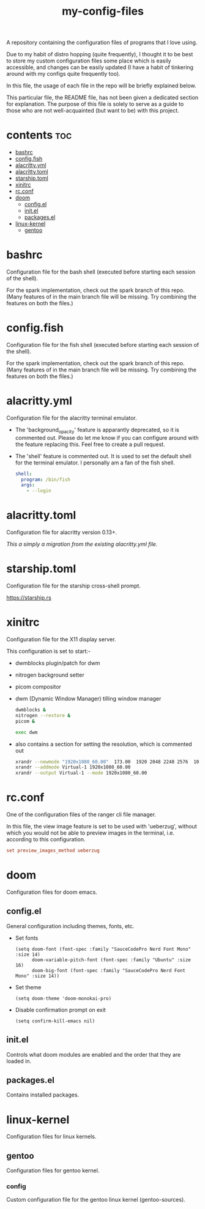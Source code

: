 [[https://thebsd.github.io/StandWithPalestine][https://raw.githubusercontent.com/TheBSD/StandWithPalestine/main/badges/StandWithPalestine.svg]]

#+title: my-config-files

A repository containing the configuration files of programs that I love using.

Due to my habit of distro hopping (quite frequently), I thought it to be best to store my custom configuration files some place which is easily accessible, and changes can be easily updated (I have a habit of tinkering around with my configs quite frequently too).

In this file, the usage of each file in the repo will be briefly explained below.

This particular file, the README file, has not been given a dedicated section for explanation. The purpose of this file is solely to serve as a guide to those who are not well-acquainted (but want to be) with this project.

* contents :toc:
- [[#bashrc][bashrc]]
- [[#configfish][config.fish]]
- [[#alacrittyyml][alacritty.yml]]
- [[#alacrittytoml][alacritty.toml]]
- [[#starshiptoml][starship.toml]]
- [[#xinitrc][xinitrc]]
- [[#rcconf][rc.conf]]
- [[#doom][doom]]
  - [[#configel][config.el]]
  - [[#initel][init.el]]
  - [[#packagesel][packages.el]]
- [[#linux-kernel][linux-kernel]]
  - [[#gentoo][gentoo]]

* bashrc
Configuration file for the bash shell (executed before starting each session of the shell).

For the spark implementation, check out the spark branch of this repo. (Many features of in the main branch file will be missing. Try combining the features on both the files.)

* config.fish
Configuration file for the fish shell (executed before starting each session of the shell).

For the spark implementation, check out the spark branch of this repo. (Many features of in the main branch file will be missing. Try combining the features on both the files.)

* alacritty.yml
Configuration file for the alacritty terminal emulator.

- The 'background_opacity' feature is apparantly deprecated, so it is commented out.
  Please do let me know if you can configure around with the feature replacing this. Feel free to create a pull request.
- The 'shell' feature is commented out. It is used to set the default shell for the terminal emulator. I personally am a fan of the fish shell.
  #+begin_src yaml
   shell:
     program: /bin/fish
     args:
       - --login
  #+end_src

* alacritty.toml
Configuration file for alacritty version 0.13+.

/This a simply a migration from the existing alacritty.yml file./

* starship.toml
Configuration file for the starship cross-shell prompt.

https://starship.rs

* xinitrc
Configuration file for the X11 display server.

This configuration is set to start:-
- dwmblocks plugin/patch for dwm
- nitrogen background setter
- picom compositor
- dwm (Dynamic Window Manager) tilling window manager
  #+begin_src sh
  dwmblocks &
  nitrogen --restore &
  picom &

  exec dwm
  #+end_src
- also contains a section for setting the resolution, which is commented out
  #+begin_src sh
  xrandr --newmode "1920x1080_60.00"  173.00  1920 2048 2248 2576  1080 1083 1088 1120 -hsync +vsync
  xrandr --addmode Virtual-1 1920x1080_60.00
  xrandr --output Virtual-1 --mode 1920x1080_60.00
  #+end_src

* rc.conf
One of the configuration files of the ranger cli file manager.

In this file, the view image feature is set to be used with 'ueberzug', without which you would not be able to preview images in the terminal, i.e. according to this configuration.
#+begin_src conf
set preview_images_method ueberzug
#+end_src

* doom
Configuration files for doom emacs.

** config.el
General configuration including themes, fonts, etc.

- Set fonts
  #+begin_src elisp
  (setq doom-font (font-spec :family "SauceCodePro Nerd Font Mono" :size 14)
        doom-variable-pitch-font (font-spec :family "Ubuntu" :size 16)
        doom-big-font (font-spec :family "SauceCodePro Nerd Font Mono" :size 14))
  #+end_src
- Set theme
  #+begin_src elisp
  (setq doom-theme 'doom-monokai-pro)
  #+end_src
- Disable confirmation prompt on exit
  #+begin_src elisp
  (setq confirm-kill-emacs nil)
  #+end_src

** init.el
Controls what doom modules are enabled and the order that they are loaded in.

** packages.el
Contains installed packages.

* linux-kernel
Configuration files for linux kernels.

** gentoo
Configuration files for gentoo kernel.

*** config
Custom configuration file for the gentoo linux kernel (gentoo-sources).

